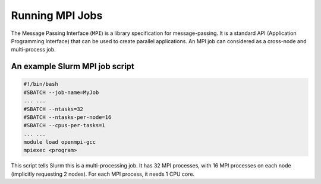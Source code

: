 .. _mpi-jobs:

****************
Running MPI Jobs
****************
The Message Passing Interface (``MPI``) is a library specification for message-passing. It is a standard API
(Application Programming Interface) that can be used to create parallel applications. An MPI job can considered as a
cross-node and multi-process job.


An example Slurm MPI job script
===============================

.. code-block:: bash

    #!/bin/bash
    #SBATCH --job-name=MyJob
    ... ...
    #SBATCH --ntasks=32
    #SBATCH --ntasks-per-node=16
    #SBATCH --cpus-per-tasks=1
    ... ...
    module load openmpi-gcc
    mpiexec <program>

This script tells Slurm this is a multi-processing job. It has 32 MPI processes, with 16 MPI processes on each
node (implicitly requesting 2 nodes). For each MPI process, it needs 1 CPU core.
